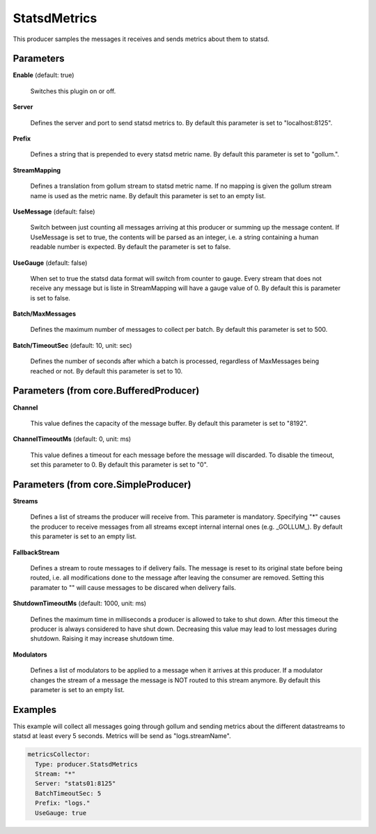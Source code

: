.. Autogenerated by Gollum RST generator (docs/generator/*.go)

StatsdMetrics
=============

This producer samples the messages it receives and sends metrics about them
to statsd.




Parameters
----------

**Enable** (default: true)

  Switches this plugin on or off.
  

**Server**

  Defines the server and port to send statsd metrics to.
  By default this parameter is set to "localhost:8125".
  
  

**Prefix**

  Defines a string that is prepended to every statsd metric name.
  By default this parameter is set to "gollum.".
  
  

**StreamMapping**

  Defines a translation from gollum stream to statsd metric
  name. If no mapping is given the gollum stream name is used as the metric
  name.
  By default this parameter is set to an empty list.
  
  

**UseMessage** (default: false)

  Switch between just counting all messages arriving at this
  producer or summing up the message content. If UseMessage is set to true, the
  contents will be parsed as an integer, i.e. a string containing a human
  readable number is expected.
  By default the parameter is set to false.
  
  

**UseGauge** (default: false)

  When set to true the statsd data format will switch from counter
  to gauge. Every stream that does not receive any message but is liste in
  StreamMapping will have a gauge value of 0.
  By default this is parameter is set to false.
  
  

**Batch/MaxMessages**

  Defines the maximum number of messages to collect per
  batch.
  By default this parameter is set to 500.
  
  

**Batch/TimeoutSec** (default: 10, unit: sec)

  Defines the number of seconds after which a batch is
  processed, regardless of MaxMessages being reached or not.
  By default this parameter is set to 10.
  
  

Parameters (from core.BufferedProducer)
---------------------------------------

**Channel**

  This value defines the capacity of the message buffer.
  By default this parameter is set to "8192".
  
  

**ChannelTimeoutMs** (default: 0, unit: ms)

  This value defines a timeout for each message
  before the message will discarded. To disable the timeout, set this
  parameter to 0.
  By default this parameter is set to "0".
  
  

Parameters (from core.SimpleProducer)
-------------------------------------

**Streams**

  Defines a list of streams the producer will receive from. This
  parameter is mandatory. Specifying "*" causes the producer to receive messages
  from all streams except internal internal ones (e.g. _GOLLUM_).
  By default this parameter is set to an empty list.
  
  

**FallbackStream**

  Defines a stream to route messages to if delivery fails.
  The message is reset to its original state before being routed, i.e. all
  modifications done to the message after leaving the consumer are removed.
  Setting this paramater to "" will cause messages to be discared when delivery
  fails.
  
  

**ShutdownTimeoutMs** (default: 1000, unit: ms)

  Defines the maximum time in milliseconds a producer is
  allowed to take to shut down. After this timeout the producer is always
  considered to have shut down.  Decreasing this value may lead to lost
  messages during shutdown. Raising it may increase shutdown time.
  
  

**Modulators**

  Defines a list of modulators to be applied to a message when
  it arrives at this producer. If a modulator changes the stream of a message
  the message is NOT routed to this stream anymore.
  By default this parameter is set to an empty list.
  
  

Examples
--------

This example will collect all messages going through gollum and sending
metrics about the different datastreams to statsd at least every 5 seconds.
Metrics will be send as "logs.streamName".

.. code-block:: yaml

	 metricsCollector:
	   Type: producer.StatsdMetrics
	   Stream: "*"
	   Server: "stats01:8125"
	   BatchTimeoutSec: 5
	   Prefix: "logs."
	   UseGauge: true





